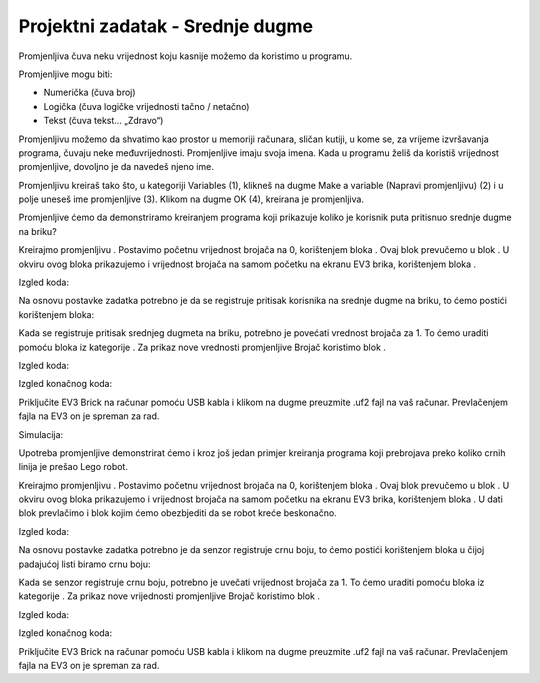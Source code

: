 Projektni zadatak - Srednje dugme
=================================

Promjenljiva čuva neku vrijednost koju kasnije možemo da koristimo u programu.

Promjenljive mogu biti:

•	Numerička (čuva broj)

•	Logička (čuva logičke vrijednosti tačno / netačno)

•	Tekst (čuva tekst… „Zdravo“)

Promjenljivu možemo da shvatimo kao prostor u memoriji računara, sličan kutiji, u kome se, za vrijeme izvršavanja programa, čuvaju neke međuvrijednosti. Promjenljive imaju svoja imena. Kada u programu želiš da koristiš vrijednost promjenljive, dovoljno je da navedeš  njeno ime.

Promjenljivu kreiraš tako što, u kategoriji Variables (1), klikneš na dugme Make a variable (Napravi promjenljivu) (2) i u polje uneseš ime promjenljive (3). Klikom na dugme OK (4), kreirana je promjenljiva.

.. image:: ../_images/_imageEV3/42.png
      :align: center

Promjenljive ćemo da demonstriramo kreiranjem programa koji prikazuje koliko je korisnik puta pritisnuo srednje dugme na briku?

Kreirajmo promjenljivu |Brojac|. Postavimo početnu vrijednost brojača na 0, korištenjem bloka |setBrojac|.
Ovaj blok prevučemo u blok |Start|. U okviru ovog bloka prikazujemo i vrijednost brojača na samom početku na ekranu EV3 brika, korištenjem bloka |show|.

.. |Brojac| image:: ../_images/_imageEV3/69.png
.. |setBrojac| image:: ../_images/_imageEV3/70.png
.. |Start| image:: ../_images/_imageEV3/8.png
.. |show| image:: ../_images/_imageEV3/77.png

Izgled koda:

.. image:: ../_images/_imageEV3/74.png
      :align: center

Na osnovu postavke zadatka potrebno je da se registruje pritisak korisnika na srednje dugme na briku, to ćemo postići korištenjem bloka:

.. image:: ../_images/_imageEV3/78.png
      :align: center

Kada se registruje pritisak srednjeg dugmeta na briku, potrebno je povećati vrednost brojača za 1. To ćemo uraditi pomoću bloka |change| iz kategorije |Variable|. Za prikaz nove vrednosti promjenljive Brojač koristimo blok |show|.

.. |change| image:: ../_images/_imageEV3/79.png
.. |Variable| image:: ../_images/_imageEV3/80.png

Izgled koda:

.. image:: ../_images/_imageEV3/75.png
      :align: center

Izgled konačnog koda:

.. image:: ../_images/_imageEV3/76.png
      :align: center

.. youtube:: BrojanjePritiska
      :width: 735
      :height: 415
      :align: center

Priključite EV3 Brick na računar pomoću USB kabla i klikom na dugme |dugme1| preuzmite .uf2 fajl na vaš računar. Prevlačenjem fajla na EV3 on je spreman za rad.

.. |dugme1| image:: ../_images/_imageEV3/download.png
              :width: 199px

Simulacija:

.. image:: ../_images/_imageEV3/78_.png
      :align: center

Upotreba promjenljive demonstrirat ćemo i kroz još jedan primjer kreiranja programa koji prebrojava preko koliko crnih linija je prešao Lego robot.

Kreirajmo promjenljivu |Brojac|. Postavimo početnu vrijednost brojača na 0, korištenjem bloka |setBrojac|.
Ovaj blok prevučemo u blok |Start|. U okviru ovog bloka prikazujemo i vrijednost brojača na samom početku na ekranu EV3 brika, korištenjem bloka |show|.
U dati blok prevlačimo i blok |pravo| kojim ćemo obezbjediti da se robot kreće beskonačno.

.. |pravo| image:: ../_images/_imageEV3/6.png

Izgled koda:

.. image:: ../_images/_imageEV3/81_.png
      :align: center

Na osnovu postavke zadatka potrebno je da senzor registruje crnu boju, to ćemo postići korištenjem bloka u čijoj padajućoj listi biramo crnu boju:

.. image:: ../_images/_imageEV3/25.png
      :align: center

Kada se senzor registruje crnu boju, potrebno je uvečati vrijednost brojača za 1. To ćemo uraditi pomoću bloka |change| iz kategorije |Variable|. Za prikaz nove vrijednosti promjenljive Brojač koristimo blok |show|.

Izgled koda:

.. image:: ../_images/_imageEV3/82_.png
      :align: center

Izgled konačnog koda:

.. image:: ../_images/_imageEV3/81.png
      :align: center

.. youtube:: BrojanjeLinija
      :width: 735
      :height: 415
      :align: center

Priključite EV3 Brick na računar pomoću USB kabla i klikom na dugme |dugme1| preuzmite .uf2 fajl na vaš računar. Prevlačenjem fajla na EV3 on je spreman za rad.

